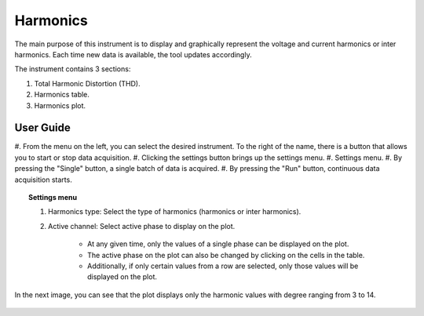 .. _harmonics:

Harmonics
================================================================================

The main purpose of this instrument is to display and graphically represent the 
voltage and current harmonics or inter harmonics. Each time new data is 
available, the tool updates accordingly.

The instrument contains 3 sections: 

#. Total Harmonic Distortion (THD). 

#. Harmonics table.

#. Harmonics plot.

.. image:: https://raw.githubusercontent.com/analogdevicesinc/scopy/doc_resources/resources/pqm/harmonics.png
    :align: center

User Guide 
--------------------------------------------------------------------------------

#. From the menu on the left, you can select the desired instrument. To the 
right of the name, there is a button that allows you to start or stop data 
acquisition.
#. Clicking the settings button brings up the settings menu.
#. Settings menu.
#. By pressing the "Single" button, a single batch of data is acquired.
#. By pressing the "Run" button, continuous data acquisition starts.

.. topic:: Settings menu

    .. image:: https://raw.githubusercontent.com/analogdevicesinc/scopy/doc_resources/resources/pqm/harmonicsSettings.png
        :alt: alternate text
        :align: right

    #. Harmonics type: Select the type of harmonics (harmonics or inter 
       harmonics).
    
    #. Active channel: Select active phase to display on the plot. 
       
        * At any given time, only the values of a single phase can be displayed 
          on the plot. 
        
        * The active phase on the plot can also be changed by clicking on the 
          cells in the table. 
        
        * Additionally, if only certain values from a row are selected, only 
          those values will be displayed on the plot.

In the next image, you can see that the plot displays only the harmonic 
values with degree ranging from 3 to 14.
    
    .. image:: https://raw.githubusercontent.com/analogdevicesinc/scopy/doc_resources/resources/pqm/harmonicsRange.png
        :align: center